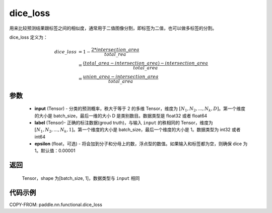 .. _cn_api_fluid_layers_dice_loss:

dice_loss
-------------------------------

.. py:function:: paddle.nn.functional.dice_loss(input, label, epsilon=1e-05)




用来比较预测结果跟标签之间的相似度，通常用于二值图像分割，即标签为二值，也可以做多标签的分割。

dice_loss 定义为：

.. math::
        dice\_loss &= 1- \frac{2 * intersection\_area}{total\_rea}\\
                   &= \frac{(total\_area−intersection\_area)−intersection\_area}{total\_area}\\
                   &= \frac{union\_area−intersection\_area}{total\_area}

参数
::::::::::::

    - **input** (Tensor) - 分类的预测概率，秩大于等于 2 的多维 Tensor，维度为 :math:`[N_1, N_2, ..., N_k, D]`。第一个维度的大小是 batch_size，最后一维的大小 D 是类别数目。数据类型是 float32 或者 float64
    - **label** (Tensor)- 正确的标注数据(groud truth)，与输入 ``input`` 的秩相同的 Tensor，维度为 :math:`[N_1, N_2, ..., N_k, 1]`。第一个维度的大小是 batch_size，最后一个维度的大小是 1。数据类型为 int32 或者 int64
    - **epsilon** (float，可选) - 将会加到分子和分母上的数，浮点型的数值。如果输入和标签都为空，则确保 dice 为 1。默认值：0.00001

返回
::::::::::::
 Tensor，shape 为[batch_size, 1]，数据类型与 ``input`` 相同


代码示例
::::::::::::

COPY-FROM: paddle.nn.functional.dice_loss

